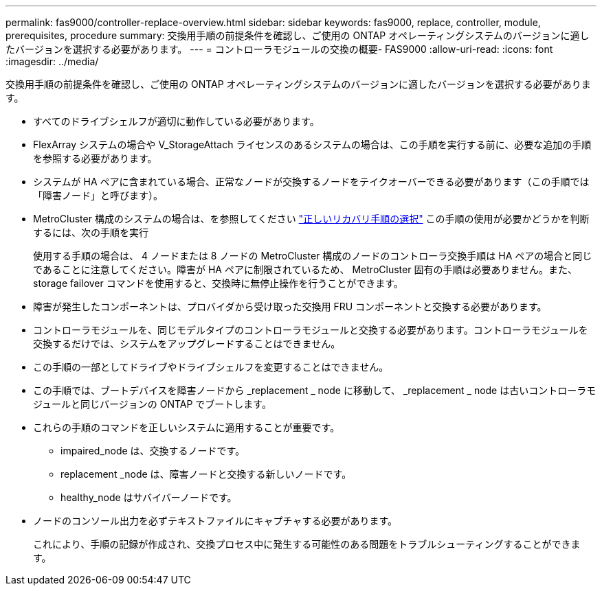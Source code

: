 ---
permalink: fas9000/controller-replace-overview.html 
sidebar: sidebar 
keywords: fas9000, replace, controller, module, prerequisites, procedure 
summary: 交換用手順の前提条件を確認し、ご使用の ONTAP オペレーティングシステムのバージョンに適したバージョンを選択する必要があります。 
---
= コントローラモジュールの交換の概要- FAS9000
:allow-uri-read: 
:icons: font
:imagesdir: ../media/


[role="lead"]
交換用手順の前提条件を確認し、ご使用の ONTAP オペレーティングシステムのバージョンに適したバージョンを選択する必要があります。

* すべてのドライブシェルフが適切に動作している必要があります。
* FlexArray システムの場合や V_StorageAttach ライセンスのあるシステムの場合は、この手順を実行する前に、必要な追加の手順を参照する必要があります。
* システムが HA ペアに含まれている場合、正常なノードが交換するノードをテイクオーバーできる必要があります（この手順では「障害ノード」と呼びます）。
* MetroCluster 構成のシステムの場合は、を参照してください https://docs.netapp.com/us-en/ontap-metrocluster/disaster-recovery/concept_choosing_the_correct_recovery_procedure_parent_concept.html["正しいリカバリ手順の選択"] この手順の使用が必要かどうかを判断するには、次の手順を実行
+
使用する手順の場合は、 4 ノードまたは 8 ノードの MetroCluster 構成のノードのコントローラ交換手順は HA ペアの場合と同じであることに注意してください。障害が HA ペアに制限されているため、 MetroCluster 固有の手順は必要ありません。また、 storage failover コマンドを使用すると、交換時に無停止操作を行うことができます。

* 障害が発生したコンポーネントは、プロバイダから受け取った交換用 FRU コンポーネントと交換する必要があります。
* コントローラモジュールを、同じモデルタイプのコントローラモジュールと交換する必要があります。コントローラモジュールを交換するだけでは、システムをアップグレードすることはできません。
* この手順の一部としてドライブやドライブシェルフを変更することはできません。
* この手順では、ブートデバイスを障害ノードから _replacement _ node に移動して、 _replacement _ node は古いコントローラモジュールと同じバージョンの ONTAP でブートします。
* これらの手順のコマンドを正しいシステムに適用することが重要です。
+
** impaired_node は、交換するノードです。
** replacement _node は、障害ノードと交換する新しいノードです。
** healthy_node はサバイバーノードです。


* ノードのコンソール出力を必ずテキストファイルにキャプチャする必要があります。
+
これにより、手順の記録が作成され、交換プロセス中に発生する可能性のある問題をトラブルシューティングすることができます。


